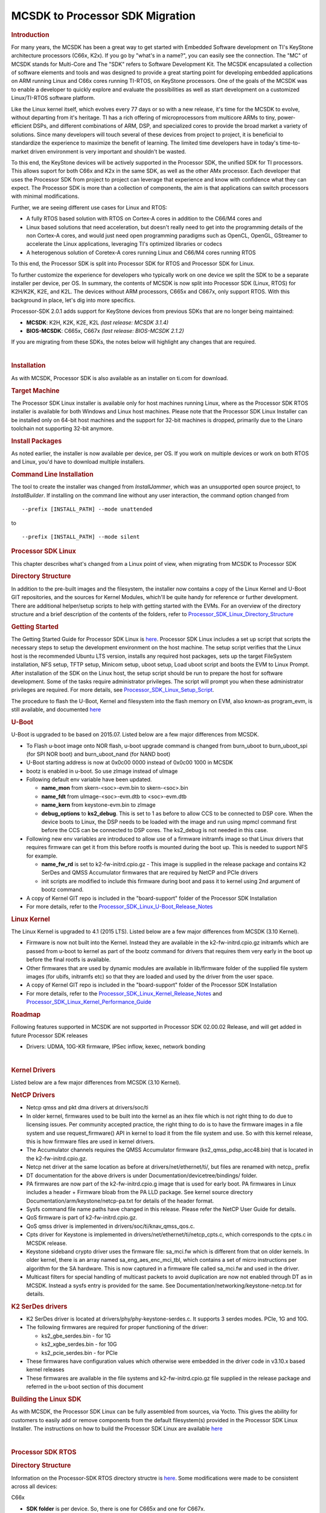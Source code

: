 =========================================================
MCSDK to Processor SDK Migration
=========================================================

.. rubric:: Introduction
   :name: introduction

For many years, the MCSDK has been a great way to get started with
Embedded Software development on TI's KeyStone architecture processors
(C66x, K2x). If you go by "what's in a name?", you can easily see the
connection. The "MC" of MCSDK stands for Multi-Core and The "SDK" refers
to Software Development Kit. The MCSDK encapsulated a collection of
software elements and tools and was designed to provide a great starting
point for developing embedded applications on ARM running Linux and C66x
cores running TI-RTOS, on KeyStone processors. One of the goals of the
MCSDK was to enable a developer to quickly explore and evaluate the
possibilities as well as start development on a customized Linux/TI-RTOS
software platform.

Like the Linux kernel itself, which evolves every 77 days or so with a
new release, it's time for the MCSDK to evolve, without departing from
it's heritage. TI has a rich offering of microprocessors from multicore
ARMs to tiny, power-efficient DSPs, and different combinations of ARM,
DSP, and specialized cores to provide the broad market a variety of
solutions. Since many developers will touch several of these devices
from project to project, it is beneficial to standardize the experience
to maximize the benefit of learning. The limited time developers have in
today's time-to-market driven environment is very important and
shouldn't be wasted.

To this end, the KeyStone devices will be actively supported in the
Processor SDK, the unified SDK for TI processors. This allows suport for
both C66x and K2x in the same SDK, as well as the other AMx processor.
Each developer that uses the Processor SDK from project to project can
leverage that experience and know with confidence what they can expect.
The Processor SDK is more than a collection of components, the aim is
that applications can switch processors with minimal modifications.

Further, we are seeing different use cases for Linux and RTOS:

-  A fully RTOS based solution with RTOS on Cortex-A cores in addition
   to the C66/M4 cores and
-  Linux based solutions that need acceleration, but doesn't really need
   to get into the programming details of the non Cortex-A cores, and
   would just need open programming paradigms such as OpenCL, OpenGL,
   GStreamer to accelerate the Linux applications, leveraging TI's
   optimized libraries or codecs
-  A heterogenous solution of Coretex-A cores running Linux and C66/M4
   cores running RTOS

To this end, the Processor SDK is split into Processor SDK for RTOS and
Processor SDK for Linux.

To further customize the experience for developers who typically work on
one device we split the SDK to be a separate installer per device, per
OS. In summary, the contents of MCSDK is now split into Processor SDK
(Linux, RTOS) for K2H/K2K, K2E, and K2L. The devices without ARM
processors, C665x and C667x, only support RTOS. With this background in
place, let's dig into more specifics.

Processor-SDK 2.0.1 adds support for KeyStone devices from previous SDKs
that are no longer being maintained:

-  **MCSDK**: K2H, K2K, K2E, K2L *(last release: MCSDK 3.1.4)*
-  **BIOS-MCSDK**: C665x, C667x *(last release: BIOS-MCSDK 2.1.2)*

If you are migrating from these SDKs, the notes below will highlight any
changes that are required.

| 

.. rubric:: Installation
   :name: installation

As with MCSDK, Processor SDK is also available as an installer on ti.com
for download.

.. rubric:: Target Machine
   :name: target-machine

The Processor SDK Linux installer is available only for host machines
running Linux, where as the Processor SDK RTOS installer is available
for both Windows and Linux host machines. Please note that the Processor
SDK Linux Installer can be installed only on 64-bit host machines and
the support for 32-bit machines is dropped, primarily due to the Linaro
toolchain not supporting 32-bit anymore.

.. rubric:: Install Packages
   :name: install-packages

As noted earlier, the installer is now available per device, per OS. If
you work on multiple devices or work on both RTOS and Linux, you'd have
to download multiple installers.

.. rubric:: Command Line Installation
   :name: command-line-installation

The tool to create the installer was changed from *InstallJammer*, which
was an unsupported open source project, to *InstallBuilder*. If
installing on the command line without any user interaction, the command
option changed from

::

     --prefix [INSTALL_PATH] --mode unattended

to

::

     --prefix [INSTALL_PATH] --mode silent

.. rubric:: Processor SDK Linux
   :name: processor-sdk-linux

This chapter describes what's changed from a Linux point of view, when
migrating from MCSDK to Processor SDK

.. rubric:: Directory Structure
   :name: directory-structure

In addition to the pre-built images and the filesystem, the installer
now contains a copy of the Linux Kernel and U-Boot GIT repositories, and
the sources for Kernel Modules, which'll be quite handy for reference or
further development. There are additional helper/setup scripts to help
with getting started with the EVMs. For an overview of the directory
structure and a brief description of the contents of the folders, refer
to
`Processor\_SDK\_Linux\_Directory\_Structure <../linux/Processor_SDK_Linux_Directory_Structure.html>`__

.. rubric:: Getting Started
   :name: getting-started

The Getting Started Guide for Processor SDK Linux is
`here <http://processors.wiki.ti.com/index.php/Processor_SDK_Linux_Getting_Started_Guide>`__.
Processor SDK Linux includes a set up script that scripts the necessary
steps to setup the development environment on the host machine. The
setup script verifies that the Linux host is the recommended Ubuntu LTS
version, installs any required host packages, sets up the target
FileSystem installation, NFS setup, TFTP setup, Minicom setup, uboot
setup, Load uboot script and boots the EVM to Linux Prompt. After
installation of the SDK on the Linux host, the setup script should be
run to prepare the host for software development. Some of the tasks
require administrator privileges. The script will prompt you when these
administrator privileges are required. For more details, see
`Processor\_SDK\_Linux\_Setup\_Script <http://processors.wiki.ti.com/index.php/Processor_SDK_Linux_Setup_Script>`__.

The procedure to flash the U-Boot, Kernel and filesystem into the flash
memory on EVM, also known-as program\_evm, is still available, and
documented
`here <http://processors.wiki.ti.com/index.php/Program_EVM_UG>`__

.. rubric:: U-Boot
   :name: u-boot

U-Boot is upgraded to be based on 2015.07. Listed below are a few major
differences from MCSDK.

-  To Flash u-boot image onto NOR flash, u-boot upgrade command is
   changed from burn\_uboot to burn\_uboot\_spi (for SPI NOR boot) and
   burn\_uboot\_nand (for NAND boot)
-  U-Boot starting address is now at 0x0c00 0000 instead of 0x0c00 1000
   in MCSDK
-  bootz is enabled in u-boot. So use zImage instead of uImage
-  Following default env variable have been updated.

   -  **name\_mon** from skern-<soc>-evm.bin to skern-<soc>.bin
   -  **name\_fdt** from uImage-<soc>-evm.dtb to <soc>-evm.dtb
   -  **name\_kern** from keystone-evm.bin to zImage
   -  **debug\_options** to **ks2\_debug**. This is set to 1 as before
      to allow CCS to be connected to DSP core. When the device boots to
      Linux, the DSP needs to be loaded with the image and run using
      mpmcl command first before the CCS can be connected to DSP cores.
      The ks2\_debug is not needed in this case.

-  Following new env variables are introduced to allow use of a firmware
   initramfs image so that Linux drivers that requires firmware can get
   it from this before rootfs is mounted during the boot up. This is
   needed to support NFS for example.

   -  **name\_fw\_rd** is set to k2-fw-initrd.cpio.gz - This image is
      supplied in the release package and contains K2 SerDes and QMSS
      Accumulator firmwares that are required by NetCP and PCIe drivers
   -  init scripts are modified to include this firmware during boot and
      pass it to kernel using 2nd argument of bootz command.

-  A copy of Kernel GIT repo is included in the "board-support" folder
   of the Processor SDK Installation
-  For more details, refer to the
   `Processor\_SDK\_Linux\_U-Boot\_Release\_Notes <http://processors.wiki.ti.com/index.php/Processor_SDK_Linux_U-Boot_Release_Notes>`__

.. rubric:: Linux Kernel
   :name: linux-kernel

The Linux Kernel is upgraded to 4.1 (2015 LTS). Listed below are a few
major differences from MCSDK (3.10 Kernel).

-  Firmware is now not built into the Kernel. Instead they are available
   in the k2-fw-initrd.cpio.gz initramfs which are passed from u-boot to
   kernel as part of the bootz command for drivers that requires them
   very early in the boot up before the final rootfs is available.
-  Other firmwares that are used by dynamic modules are available in
   lib/firmware folder of the supplied file system images (for ubifs,
   initramfs etc) so that they are loaded and used by the driver from
   the user space.
-  A copy of Kernel GIT repo is included in the "board-support" folder
   of the Processor SDK Installation
-  For more details, refer to the
   `Processor\_SDK\_Linux\_Kernel\_Release\_Notes <http://processors.wiki.ti.com/index.php/Processor_SDK_Linux_Kernel_Release_Notes>`__
   and
   `Processor\_SDK\_Linux\_Kernel\_Performance\_Guide <http://processors.wiki.ti.com/index.php/Processor_SDK_Linux_Kernel_Performance_Guide>`__

.. rubric:: Roadmap
   :name: roadmap

Following features supported in MCSDK are not supported in Processor SDK
02.00.02 Release, and will get added in future Processor SDK releases

-  Drivers: UDMA, 10G-KR firmware, IPSec inflow, kexec, network bonding

| 

.. rubric:: Kernel Drivers
   :name: kernel-drivers

Listed below are a few major differences from MCSDK (3.10 Kernel).

.. rubric:: NetCP Drivers
   :name: netcp-drivers

-  Netcp qmss and pkt dma drivers at drivers/soc/ti
-  In older kernel, firmwares used to be built into the kernel as an
   ihex file which is not right thing to do due to licensing issues. Per
   community accepted practice, the right thing to do is to have the
   firmware images in a file system and use request\_firmware() API in
   kernel to load it from the file system and use. So with this kernel
   release, this is how firmware files are used in kernel drivers.
-  The Accumulator channels requires the QMSS Accumulator firmware
   (ks2\_qmss\_pdsp\_acc48.bin) that is located in the
   k2-fw-initrd.cpio.gz.
-  Netcp net driver at the same location as before at
   drivers/net/ethernet/ti/, but files are renamed with netcp\_ prefix
-  DT documentation for the above drivers is under
   Documentation/devicetree/bindings/ folder.
-  PA firmwares are now part of the k2-fw-initrd.cpio.g image that is
   used for early boot. PA firmwares in Linux includes a header +
   Firmware bloab from the PA LLD package. See kernel source directory
   Documentation/arm/keystone/netcp-pa.txt for details of the header
   format.
-  Sysfs command file name paths have changed in this release. Please
   refer the NetCP User Guide for details.
-  QoS firmware is part of k2-fw-initrd.cpio.gz.
-  QoS qmss driver is implemented in drivers/soc/ti/knav\_qmss\_qos.c.
-  Cpts driver for Keystone is implemented in
   drivers/net/ethernet/ti/netcp\_cpts.c, which corresponds to the
   cpts.c in MCSDK release.
-  Keystone sideband crypto driver uses the firmware file: sa\_mci.fw
   which is different from that on older kernels. In older kernel, there
   is an array named sa\_eng\_aes\_enc\_mci\_tbl, which contains a set
   of micro instructions per algorithm for the SA hardware. This is now
   captured in a firmware file called sa\_mci.fw and used in the driver.
-  Multicast filters for special handling of multicast packets to avoid
   duplication are now not enabled through DT as in MCSDK. Instead a
   sysfs entry is provided for the same. See
   Documentation/networking/keystone-netcp.txt for details.

.. rubric:: K2 SerDes drivers
   :name: k2-serdes-drivers

-  K2 SerDes driver is located at drivers/phy/phy-keystone-serdes.c. It
   supports 3 serdes modes. PCIe, 1G and 10G.
-  The following firmwares are required for proper functioning of the
   driver:

   -  ks2\_gbe\_serdes.bin - for 1G
   -  ks2\_xgbe\_serdes.bin - for 10G
   -  ks2\_pcie\_serdes.bin - for PCIe

-  These firmwares have configuration values which otherwise were
   embedded in the driver code in v3.10.x based kernel releases
-  These firmwares are available in the file systems and
   k2-fw-initrd.cpio.gz file supplied in the release package and
   referred in the u-boot section of this document

.. rubric:: Building the Linux SDK
   :name: building-the-linux-sdk

As with MCSDK, the Processor SDK Linux can be fully assembled from
sources, via Yocto. This gives the ability for customers to easily add
or remove components from the default filesystem(s) provided in the
Processor SDK Linux Installer. The instructions on how to build the
Processor SDK Linux are available
`here <http://processors.wiki.ti.com/index.php/Processor_SDK_Building_The_SDK>`__

| 

.. rubric:: Processor SDK RTOS
   :name: processor-sdk-rtos

.. rubric:: Directory Structure
   :name: directory-structure-1

Information on the Processor-SDK RTOS directory structre is
`here <http://processors.wiki.ti.com/index.php/Processor_SDK_RTOS_Directory_Structure>`__.
Some modifications were made to be consistent across all devices:

C66x

-  **SDK folder** is per device. So, there is one for C665x and one for
   C667x.
-  **IBL**, **POST**, and **boot utilities** moved from SDK folder
   ``tools`` to PDK folder ``packages/ti/boot``
-  **NDK examples** moved from SDK folder ``examples/ndk`` to PDK folder
   ``packages/ti/transport/ndk/nimu/example``
-  **program\_evm** flash utility moved from SDK folder
   ``tools/program_evm`` to SDK folder ``bin``

K2x

-  **SDK and PDK folders** are per device. So, there are separate ones
   for K2E, K2H/K2K, and K2L.
-  **NDK examples** moved from SDK folder ``examples/ndk`` to PDK folder
   ``packages/ti/transport/ndk/nimu/example``

.. rubric:: Getting Started
   :name: getting-started-1

The Processor-SDK RTOS Getting Started Guide is located
`here <http://processors.wiki.ti.com/index.php/Processor_SDK_RTOS_Getting_Started_Guide>`__.
As in MCSDK, this is the page to quickly find links for software and
information on setting up hardware. Further information can be found in
the `Developer
Guide <http://processors.wiki.ti.com/index.php/Processor_SDK_RTOS_Software_Developer_Guide>`__.
This will look different from the MCSDK documentation since we are now
focusing on how to use the SDK software to quickly create an embedded
application rather than the design of the software.

.. rubric:: Migration from MCSDK (K2x)
   :name: migration-from-mcsdk-k2x

.. rubric:: CSL
   :name: csl

-  Renamed “ti/csl/device” folder to “ti/csl/soc” – hence any include
   header files as “ti/csl/device/k2?/src/xxxx.h” needs to be changed to
   “ti/csl/soc/k2?/src/xxxx.h”
-  One top level include header files per IP replaces multiple CSL files
   per IP for the following :

   -  <ti/csl/cslr\_bcp.h>, <ti/csl/cslr\_iqn2.h>, <ti/csl/csl\_rac.h>,
      <ti/csl/csl\_tac2.h>, <ti/csl/cslr\_aif2.h> and
      <ti/csl/cslr\_pcie.h>

-  Deprecated top level cslr\_cpsw\_5gf.h files - applications including
   csl 5gf header files would need to migrate to include
   <ti/csl/csl\_cpsw.h> file.

.. rubric:: Migration from BIOS-MCSDK (C66x)
   :name: migration-from-bios-mcsdk-c66x

.. rubric:: CSL
   :name: csl-1

-  Following SoC defines are added to support C6657 and C6678 in the
   CSL.

   -  SOC\_C6657 SOC\_C6678

-  following files are not supported from the top level CSL folder
   (ti/csl)

   -  csl\_mpuAux.h, csl\_memprot.h, csl\_memprotAux.h, csl\_pllcAux.h,
      csl\_cp\_tracer.h

-  include file changes

   -  Instead of <ti/csl/csl\_cpsw\_3gfAux.h> , <ti/csl/csl\_cpswAux.h>
      should be included
   -  Instead of <ti/csl/csl\_cpsw\_3gfssAux.h>,
      <ti/csl/csl(r)\_cpsw\_ss\_s.h> should be included
   -  Instead of <ti/csl/cslr\_pcie\*.h> needs to be changed to include
      cslr\_pcie.h
   -  Instead of <ti/csl/cslr\_sgmii.h>, <ti/csl/csl\_sgmii.h> include
      <ti/csl/cslr\_cpsgmii.h> and <ti/csl/csl\_cpsgmii.h> respectively.
   -  Instead of <ti/csl/csl(r)\_cpsw\_3gf\*.h> include
      <ti/csl/csl(r)\_cpsw.h>

.. raw:: html

   <div
   style="margin: 5px; padding: 2px 10px; background-color: #ecffff; border-left: 5px solid #3399ff;">

**NOTE**
Please define appropriate SOC define in the applicatoin when using the
CSL. E.g., SOC\_C6678 or SOC\_C6657 for c6678 and c6657 devices.

.. raw:: html

   </div>

.. rubric:: CPPI
   :name: cppi

-  Interface with Resource Management (RM) LLD ( Optional )
-  Cppi\_GlobalConfigParams configuration structure is changed, however
   there is no change for the applications that include
   <ti/drv/cppi/device/<soc>/cppi\_device.c> file. Applications does not
   include this directly, need to align the configuration as
   demonstrated in the cppi\_device.c file:

.. rubric:: QMSS
   :name: qmss

-  Optional RM LLD interface is supported to enable customers to use
   Resource manangement.
-  Qmss\_GlobalConfigParams configuration structure is changed, however
   there is no change for the applications that include
   <ti/drv/qmss/device/<soc>/qmss\_device.c> file. For applications that
   does not include this directly, it needs to align the configuration
   as demonstrated in the qmss\_device.c file:

.. rubric:: PA/SA
   :name: pasa

-  Support for Resource management (RM LLD) is supported for PA LLD -
   Note that this is an optional feature, applications that do not
   enable RM would not need to bring in RM LLD.

.. rubric:: HUA Demonstration
   :name: hua-demonstration

The HUA Demo for C66x in BIOS-MCSDK is no longer supported in
Processor-SDK. Rather, the Image Processing Demo is the common RTOS
demonstration that is supported across all supported devices in the
Processor-SDK for RTOS. This demo will continue to be enhanced with more
capabilities.

.. rubric:: Common Migration for Both MCSDK and BIOS-MCSDK
   :name: common-migration-for-both-mcsdk-and-bios-mcsdk

.. rubric:: Platform Library
   :name: platform-library

The Platform Library is deprecated and functionality is provided by the
Board Library. For backwards compatibility, Platform Library is provided
in this initial release. But it is planned to be dropped in a future
release. The Board Library is a common API across all devices in the
Processor-SDK.

